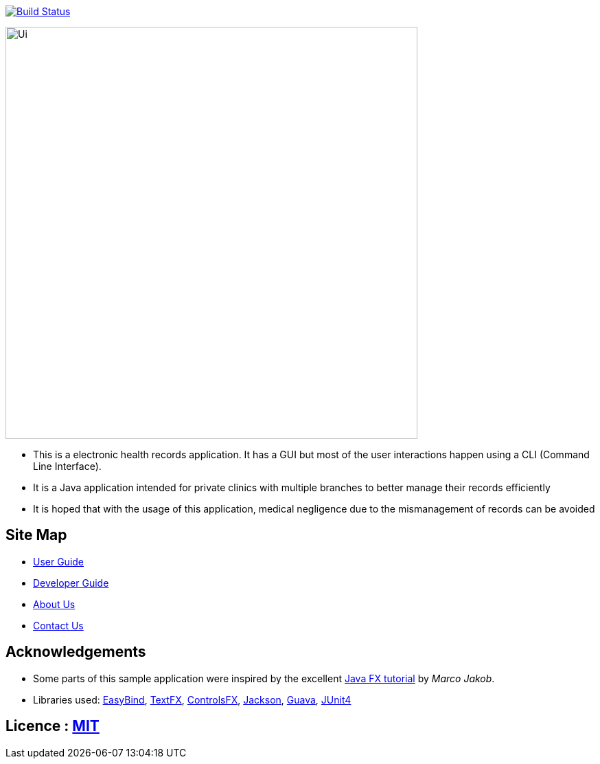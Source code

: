 ifdef::env-github,env-browser[:relfileprefix: docs/]

https://travis-ci.org/CS2103JAN2018-W15-B2[image:https://travis-ci.org/CS2103JAN2018-W15-B2/main.svg?branch=master[Build Status]]

ifdef::env-github[]
image::docs/images/Ui.png[width="600"]
endif::[]

ifndef::env-github[]
image::images/Ui.png[width="600"]
endif::[]

* This is a electronic health records application. It has a GUI but most of the user interactions happen using a CLI (Command Line Interface).
* It is a Java application intended for private clinics with multiple branches to better manage their records efficiently
* It is hoped that with the usage of this application, medical negligence due to the mismanagement of records can be avoided

== Site Map

* <<UserGuide#, User Guide>>
* <<DeveloperGuide#, Developer Guide>>
* <<AboutUs#, About Us>>
* <<ContactUs#, Contact Us>>

== Acknowledgements

* Some parts of this sample application were inspired by the excellent http://code.makery.ch/library/javafx-8-tutorial/[Java FX tutorial] by
_Marco Jakob_.
* Libraries used: https://github.com/TomasMikula/EasyBind[EasyBind], https://github.com/TestFX/TestFX[TextFX], https://bitbucket.org/controlsfx/controlsfx/[ControlsFX], https://github.com/FasterXML/jackson[Jackson], https://github.com/google/guava[Guava], https://github.com/junit-team/junit4[JUnit4]

== Licence : link:LICENSE[MIT]
